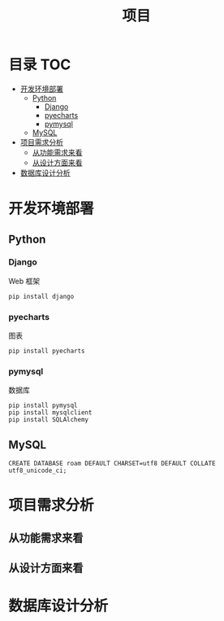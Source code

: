 #+TITLE: 项目

* 目录                                                                  :TOC:
- [[#开发环境部署][开发环境部署]]
  - [[#python][Python]]
    - [[#django][Django]]
    - [[#pyecharts][pyecharts]]
    - [[#pymysql][pymysql]]
  - [[#mysql][MySQL]]
- [[#项目需求分析][项目需求分析]]
  - [[#从功能需求来看][从功能需求来看]]
  - [[#从设计方面来看][从设计方面来看]]
- [[#数据库设计分析][数据库设计分析]]

* 开发环境部署
** Python
*** Django
    Web 框架
    #+begin_src shell
    pip install django
    #+end_src
*** pyecharts
    图表
    #+begin_src shell
    pip install pyecharts
    #+end_src
*** pymysql
    数据库
    #+begin_src shell
    pip install pymysql
    pip install mysqlclient
    pip install SQLAlchemy
    #+end_src
** MySQL
    #+begin_src shell
    CREATE DATABASE roam DEFAULT CHARSET=utf8 DEFAULT COLLATE utf8_unicode_ci;
    #+end_src
* 项目需求分析
** 从功能需求来看
** 从设计方面来看

* 数据库设计分析

